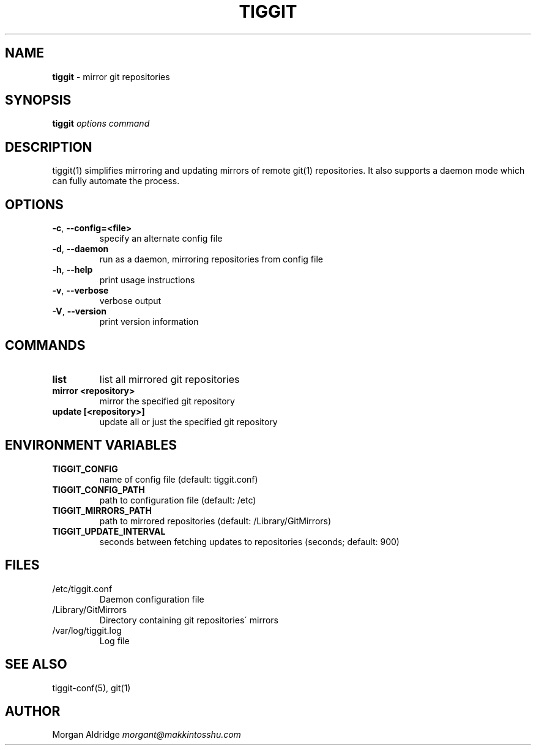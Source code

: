 .\" generated with Ronn/v0.7.3
.\" http://github.com/rtomayko/ronn/tree/0.7.3
.
.TH "TIGGIT" "1" "February 2019" "" ""
.
.SH "NAME"
\fBtiggit\fR \- mirror git repositories
.
.SH "SYNOPSIS"
\fBtiggit\fR \fIoptions\fR \fIcommand\fR
.
.SH "DESCRIPTION"
tiggit(1) simplifies mirroring and updating mirrors of remote git(1) repositories\. It also supports a daemon mode which can fully automate the process\.
.
.SH "OPTIONS"
.
.TP
\fB\-c\fR, \fB\-\-config=<file>\fR
specify an alternate config file
.
.TP
\fB\-d\fR, \fB\-\-daemon\fR
run as a daemon, mirroring repositories from config file
.
.TP
\fB\-h\fR, \fB\-\-help\fR
print usage instructions
.
.TP
\fB\-v\fR, \fB\-\-verbose\fR
verbose output
.
.TP
\fB\-V\fR, \fB\-\-version\fR
print version information
.
.SH "COMMANDS"
.
.TP
\fBlist\fR
list all mirrored git repositories
.
.TP
\fBmirror <repository>\fR
mirror the specified git repository
.
.TP
\fBupdate [<repository>]\fR
update all or just the specified git repository
.
.SH "ENVIRONMENT VARIABLES"
.
.TP
\fBTIGGIT_CONFIG\fR
name of config file (default: tiggit\.conf)
.
.TP
\fBTIGGIT_CONFIG_PATH\fR
path to configuration file (default: /etc)
.
.TP
\fBTIGGIT_MIRRORS_PATH\fR
path to mirrored repositories (default: /Library/GitMirrors)
.
.TP
\fBTIGGIT_UPDATE_INTERVAL\fR
seconds between fetching updates to repositories (seconds; default: 900)
.
.SH "FILES"
.
.TP
/etc/tiggit\.conf
Daemon configuration file
.
.TP
/Library/GitMirrors
Directory containing git repositories\' mirrors
.
.TP
/var/log/tiggit\.log
Log file
.
.SH "SEE ALSO"
tiggit\-conf(5), git(1)
.
.SH "AUTHOR"
Morgan Aldridge \fImorgant@makkintosshu\.com\fR
